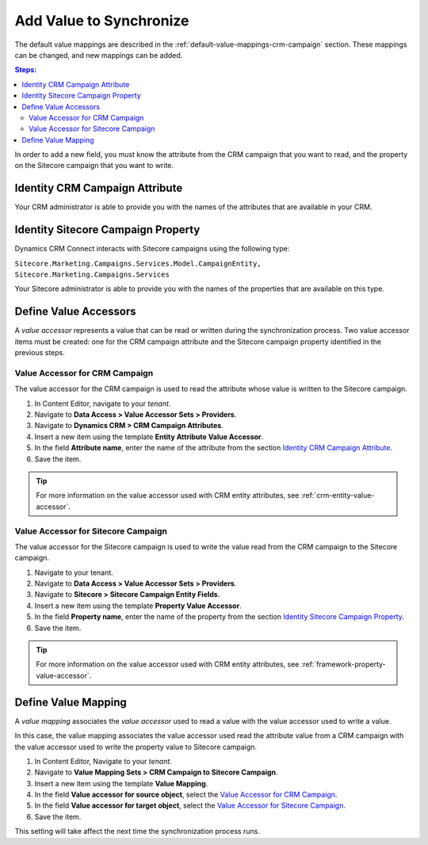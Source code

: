 Add Value to Synchronize
==========================

The default value mappings are described in the :ref:`default-value-mappings-crm-campaign`
section. These mappings can be changed, and new mappings can be added.

.. contents:: Steps:
  :local:
  :depth: 2

In order to add a new field, you must know the attribute from the CRM campaign
that you want to read, and the property on the Sitecore campaign that you want
to write.

Identity CRM Campaign Attribute
----------------------------------

Your CRM administrator is able to provide you with the names of the attributes
that are available in your CRM.

Identity Sitecore Campaign Property
-------------------------------------

Dynamics CRM Connect interacts with Sitecore campaigns using the following type:

``Sitecore.Marketing.Campaigns.Services.Model.CampaignEntity, Sitecore.Marketing.Campaigns.Services``

Your Sitecore administrator is able to provide you with the names of the
properties that are available on this type.

Define Value Accessors
------------------------

A *value accessor* represents a value that can be read or written during the
synchronization process. Two value accessor items must be created: one for
the CRM campaign attribute and the Sitecore campaign property identified in
the previous steps.

Value Accessor for CRM Campaign
~~~~~~~~~~~~~~~~~~~~~~~~~~~~~~~~~

The value accessor for the CRM campaign is used to read the attribute whose 
value is written to the Sitecore campaign.

#. In Content Editor, navigate to your *tenant*.
#. Navigate to **Data Access > Value Accessor Sets > Providers**.
#. Navigate to **Dynamics CRM > CRM Campaign Attributes**.
#. Insert a new item using the template **Entity Attribute Value Accessor**.
#. In the field **Attribute name**, enter the name of the attribute from the section `Identity CRM Campaign Attribute`_.
#. Save the item.

.. tip::
  For more information on the value accessor used with CRM entity 
  attributes, see :ref:`crm-entity-value-accessor`. 

Value Accessor for Sitecore Campaign
~~~~~~~~~~~~~~~~~~~~~~~~~~~~~~~~~~~~~~~~

The value accessor for the Sitecore campaign is used to write the value 
read from the CRM campaign to the Sitecore campaign.

#. Navigate to your tenant.
#. Navigate to **Data Access > Value Accessor Sets > Providers**.
#. Navigate to **Sitecore > Sitecore Campaign Entity Fields**.
#. Insert a new item using the template **Property Value Accessor**.
#. In the field **Property name**, enter the name of the property from the section `Identity Sitecore Campaign Property`_.
#. Save the item.

.. tip::
  For more information on the value accessor used with CRM entity 
  attributes, see :ref:`framework-property-value-accessor`. 

Define Value Mapping
---------------------

A *value mapping* associates the *value accessor* used to read a value
with the value accessor used to write a value.

In this case, the value mapping associates the value accessor used
read the attribute value from a CRM campaign with the value accessor
used to write the property value to Sitecore campaign.

#. In Content Editor, Navigate to your *tenant*.
#. Navigate to **Value Mapping Sets > CRM Campaign to Sitecore Campaign**.
#. Insert a new item using the template **Value Mapping**.
#. In the field **Value accessor for source object**, select the `Value Accessor for CRM Campaign`_.
#. In the field **Value accessor for target object**, select the `Value Accessor for Sitecore Campaign`_.
#. Save the item.

This setting will take affect the next time the synchronization process runs.
